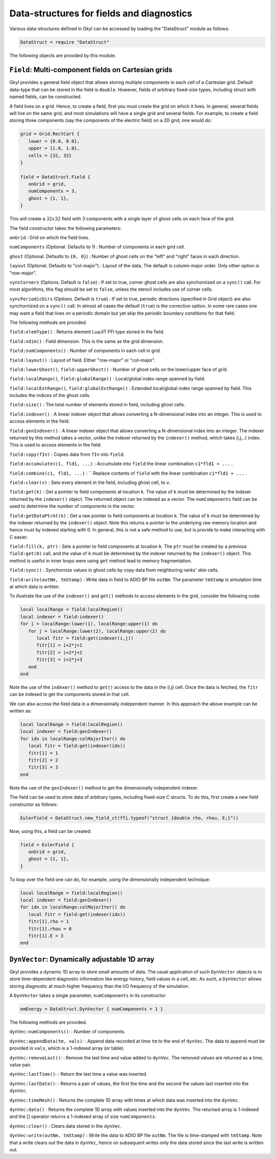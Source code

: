 Data-structures for fields and diagnostics
==========================================

Various data-structures defined in Gkyl can be accessed by loading the
"DataStruct" module as follows:

.. code:: lua

    DataStruct = require "DataStruct" 

The following objects are provided by this module.

``Field``: Multi-component fields on Cartesian grids
----------------------------------------------------

Gkyl provides a general field object that allows storing multiple
components in each cell of a Cartesian grid. Default data-type that can
be stored in the field is ``double``. However, fields of arbitrary
fixed-size types, including struct with named fields, can be
constructed.

A field lives on a grid. Hence, to create a field, first you must create
the grid on which it lives. In general, several fields will live on the
same grid, and most simulations will have a single grid and several
fields. For example, to create a field storing three components (say the
components of the electric field) on a 2D grid, one would do:

.. code:: lua

    grid = Grid.RectCart {
       lower = {0.0, 0.0},
       upper = {1.0, 1.0},
       cells = {32, 32}
    }

    field = DataStruct.Field {
       onGrid = grid,
       numComponents = 3,
       ghost = {1, 1},
    }

This will create a :math:`32x32` field with 3 components with a single
layer of ghost cells on each face of the grid.

The field constructor takes the following parameters:

``onGrid`` : Grid on which the field lives.

``numComponents`` (Optional. Defaults to 1) : Number of components in
each grid cell.

``ghost`` (Optional. Defaults to ``{0, 0}``) : Number of ghost cells on
the "left" and "right" faces in each direction.

``layout`` (Optional. Defaults to "col-major") : Layout of the data. The
default is column-major order. Only other option is "row-major".

``syncCorners`` (Options. Default is ``false``) : If set to true, corner
ghost cells are also synchornized on a ``sync()`` call. For most
algorithms, this flag should be set to ``false``, unless the stencil
includes use of corner cells.

``syncPeriodicDirs`` (Options. Default is ``true``) : If set to true,
periodic directions (specified in Grid object) are also synchornized on
a ``sync()`` call. In almost all cases the default (``true``) is the
correction option. In some rare cases one may want a field that lives on
a periodic domain but yet skip the periodic boundary conditions for that
field.

The following methods are provided.

``field:elemType()`` : Returns element LuaJIT FFI type stored in the
field.

``field:ndim()`` : Field dimension. This is the same as the grid
dimension.

``field:numComponents()`` : Number of components in each cell in grid.

``field:layout()`` : Layout of field. Either "row-major" or "col-major".

``field:lowerGhost()``, ``field:upperGhost()`` : Number of ghost cells
on the lower/upper face of grid.

``field:localRange()``, ``field:globalRange()`` : Local/global index
range spanned by field.

``field:localExtRange()``, ``field:globalExtRange()`` : Extended
local/global index range spanned by field. This includes the indices of
the ghost cells.

``field:size()`` : The total number of elements stored in field,
including ghost cells.

``field:indexer()`` : A linear indexer object that allows converting a
N-dimensional index into an integer. This is used to access elements in
the field.

``field:genIndexer()`` : A linear indexer object that allows converting
a N-dimensional index into an integer. The indexer returned by this
method takes a vector, unlike the indexer returned by the ``indexer()``
method, which takes (i,j,..) index. This is used to access elements in
the field.

``field:copy(fIn)`` : Copies data from ``fIn`` into ``field``.

``field:accumulate(c1, fld1, ...)`` : Accumulate into ``field`` the
linear combination ``c1*fld1 + ...`` .

``field:combine(c1, fld1, ...)`` : `` Replace contents of ``field``
with the linear combination ``c1*fld1 + ...`` .

``field:clear(v)`` : Sets every element in the field, including ghost
cell, to ``v``.

``field:get(k)`` : Get a pointer to field components at location ``k``.
The value of ``k`` must be determined by the indexer returned by the
``indexer()`` object. The returned object can be indexed as a vector.
The ``numComponents`` field can be used to determine the number of
components in the vector.

``field:getDataPtrAt(k)`` : Get a raw pointer to field components at
location ``k``. The value of ``k`` must be determined by the indexer
returned by the ``indexer()`` object. Note this returns a pointer to the
underlying raw memory location and hence must by indexed starting with
0. In general, this is not a safe method to use, but is provide to make
interacting with C easier.

``field:fill(k, ptr)`` : Sets a pointer to field components at location
``k``. The ``ptr`` must be created by a previous ``field:get(0)`` call,
and the value of ``k`` must be determined by the indexer returned by the
``indexer()`` object. This method is useful in inner loops were using
``get`` method lead to memory fragmentation.

``field:sync()`` : Synchornize values in ghost cells by copy data from
neighboring ranks' skin cells.

``field:write(outNm, tmStamp)`` : Write data in field to ADIO BP file
``outNm``. The parameter ``tmStamp`` is simulation time at which data is
written.

To illustrate the use of the ``indexer()`` and ``get()`` methods to
access elements in the grid, consider the following code:

.. code:: lua

    local localRange = field:localRegion()
    local indexer = field:indexer()
    for i = localRange:lower(1), localRange:upper(1) do
       for j = localRange:lower(2), localRange:upper(2) do
          local fitr = field:get(indexer(i,j))
          fitr[1] = i+2*j+1
          fitr[2] = i+2*j+2
          fitr[3] = i+2*j+3
       end
    end

Note the use of the ``indexer()`` method to ``get()`` access to the data
in the (i,j) cell. Once the data is fetched, the ``fitr`` can be indexed
to get the components stored in that cell.

We can also access the field data in a dimensionally independent manner.
In this approach the above example can be written as:

.. code:: lua

    local localRange = field:localRegion()
    local indexer = field:genIndexer()
    for idx in localRange:colMajorIter() do
       local fitr = field:get(indexer(idx))
       fitr[1] = 1
       fitr[2] = 2
       fitr[3] = 3
    end

Note the use of the ``genIndexer()`` method to get the dimensionally
independent indexer.

The field can be used to store data of arbitrary types, including
fixed-size C structs. To do this, first create a new field constructor
as follows:

.. code:: lua

    EulerField = DataStruct.new_field_ct(ffi.typeof("struct {double rho, rhou, E;}"))

Now, using this, a field can be created:

.. code:: lua

    field = EulerField {
       onGrid = grid,
       ghost = {1, 1},
    }

To loop over the field one can do, for example, using the dimensionally
independent technique:

.. code:: lua

    local localRange = field:localRegion()
    local indexer = field:genIndexer()
    for idx in localRange:colMajorIter() do
       local fitr = field:get(indexer(idx))
       fitr[1].rho = 1
       fitr[1].rhou = 0
       fitr[1].E = 3
    end

``DynVector``: Dynamically adjustable 1D array
----------------------------------------------

Gkyl provides a dynamic 1D array to store small amounts of data. The
usual application of such ``DynVector`` objects is to store
time-dependent diagnostic information like energy history, field values
in a cell, etc. As such, a ``DynVector`` allows storing diagnostic at
much higher frequency than the I/O frequency of the simulation.

A ``DynVector`` takes a single parameter, ``numComponents`` in its
constructor:

.. code:: lua


    emEnergy = DataStruct.DynVector { numComponents = 1 }

The following methods are provided.

``dynVec:numComponents()``: : Number of components.

``dynVec:appendData(tm, vals)``: : Append data recorded at time ``tm``
to the end of ``dynVec``. The data to append must be provided in
``vals``, which is a 1-indexed array (or table).

``dynVec:removeLast()``: : Remove the last time and value added to
``dynVec``. The removed values are returned as a time, value pair.

``dynVec:lastTime()``: : Return the last time a value was inserted.

``dynVec:lastData()``: : Returns a pair of values, the first the time
and the second the values last inserted into the ``dynVec``.

``dynVec:timeMesh()`` : Returns the complete 1D array with times at
which data was inserted into the ``dynVec``.

``dynVec:data()`` : Returns the complete 1D array with values inserted
into the ``dynVec``. The returned array is 1-indexed and the [] operator
returns a 1-indexed array of size ``numComponents``.

``dynVec:clear()`` : Clears data stored in the ``dynVec``.

``dynVec:write(outNm, tmStamp)`` : Write the data to ADIO BP file
``outNm``. The file is time-stamped with ``tmStamp``. Note that a write
clears out the data in ``dynVec``, hence on subsequent writes only the
data stored since the last write is written out.
